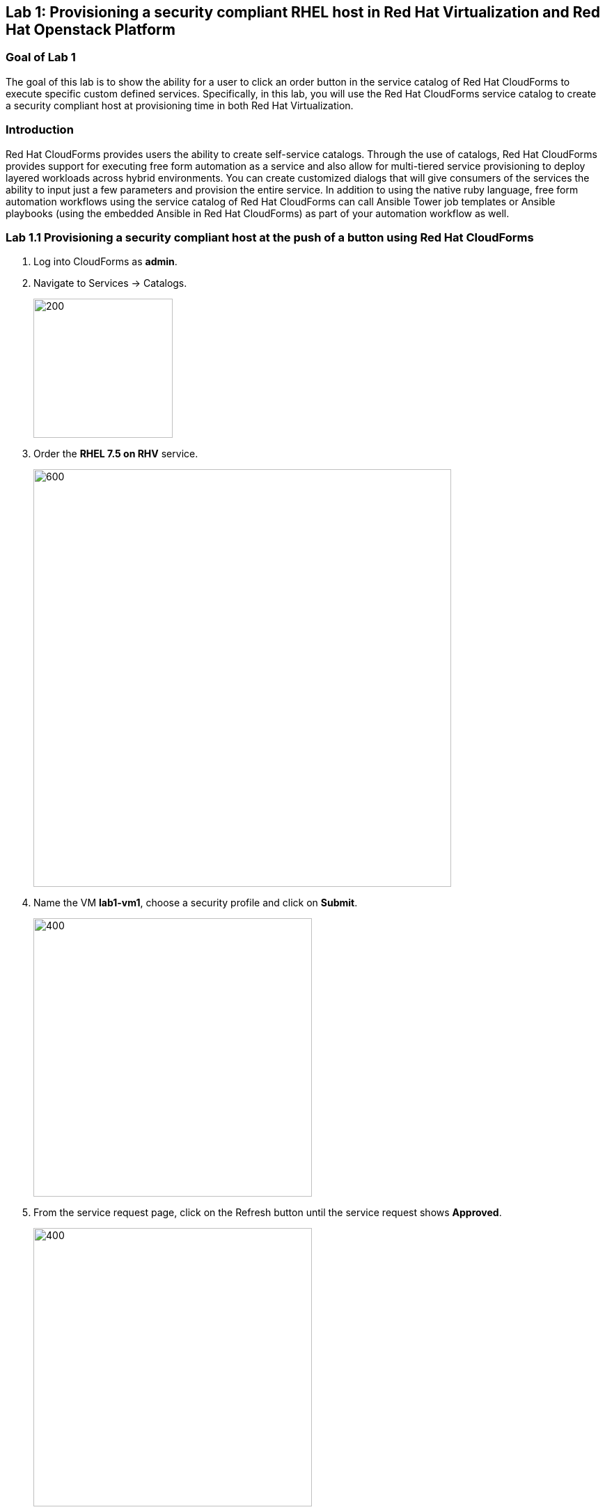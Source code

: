 == Lab 1: Provisioning a security compliant RHEL host in Red Hat Virtualization and Red Hat Openstack Platform

=== Goal of Lab 1
The goal of this lab is to show the ability for a user to click an order button in the service catalog of Red Hat CloudForms to execute specific custom defined services.
Specifically, in this lab, you will use the Red Hat CloudForms service catalog to create a security compliant host at provisioning time in both Red Hat Virtualization.

=== Introduction
Red Hat CloudForms provides users the ability to create self-service catalogs.  Through the use of catalogs, Red Hat CloudForms provides support for executing free form automation as a service and also allow for multi-tiered service provisioning to deploy layered workloads across hybrid environments. You can create customized dialogs that will give consumers of the services the ability to input just a few parameters and provision the entire service. In addition to using the native ruby language, free form automation workflows using the service catalog of Red Hat CloudForms can call Ansible Tower job templates or Ansible playbooks (using the embedded Ansible in Red Hat CloudForms) as part of your automation workflow as well.

=== Lab 1.1 Provisioning a security compliant host at the push of a button using Red Hat CloudForms
. Log into CloudForms as *admin*.
. Navigate to Services -> Catalogs.
+
image:images/lab1.1-services-catalog.png[200,200]
+
. Order the *RHEL 7.5 on RHV* service.
+
image:images/lab1.1-all-service.png[600,600]
+
. Name the VM *lab1-vm1*, choose a security profile and click on *Submit*.
+
image:images/lab1.1-order-service.png[400,400]
+
. From the service request page, click on the Refresh button until the service request shows *Approved*.
+
image:images/lab1.1-services-requests.png[400,400]
+
. Navigate to Services -> My Services.
+
image:images/lab1-services-myservices.png[400,400]
+
. Click on the *RHEL 7.5 on RHV* service and then click on the Provisioning tab to view the Ansible output.
+
image:images/lab1.1-myservice.png[400,400]
+
. Press the refresh button periodically to refresh the Provisioning Ansible output.
+
image:images/lab1.1-service-results.png[400,400]
+
. Review the Ansible playbook output by scrolling down.
+
image:images/lab1.1-ansible-output.png[400,400]
+
. Log out of CloudForms.

link:README.adoc#table-of-contents[ Table of Contents ] | link:lab2.adoc[ Lab 2]
